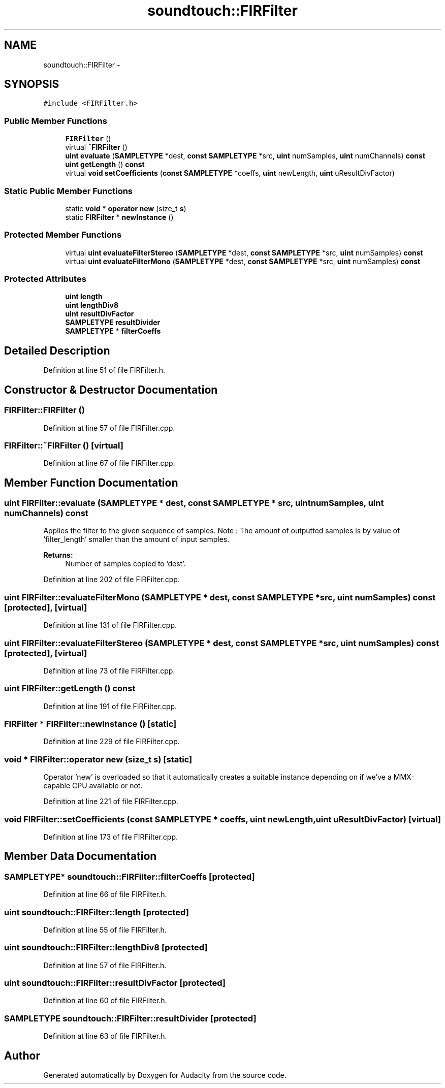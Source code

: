 .TH "soundtouch::FIRFilter" 3 "Thu Apr 28 2016" "Audacity" \" -*- nroff -*-
.ad l
.nh
.SH NAME
soundtouch::FIRFilter \- 
.SH SYNOPSIS
.br
.PP
.PP
\fC#include <FIRFilter\&.h>\fP
.SS "Public Member Functions"

.in +1c
.ti -1c
.RI "\fBFIRFilter\fP ()"
.br
.ti -1c
.RI "virtual \fB~FIRFilter\fP ()"
.br
.ti -1c
.RI "\fBuint\fP \fBevaluate\fP (\fBSAMPLETYPE\fP *dest, \fBconst\fP \fBSAMPLETYPE\fP *src, \fBuint\fP numSamples, \fBuint\fP numChannels) \fBconst\fP "
.br
.ti -1c
.RI "\fBuint\fP \fBgetLength\fP () \fBconst\fP "
.br
.ti -1c
.RI "virtual \fBvoid\fP \fBsetCoefficients\fP (\fBconst\fP \fBSAMPLETYPE\fP *coeffs, \fBuint\fP newLength, \fBuint\fP uResultDivFactor)"
.br
.in -1c
.SS "Static Public Member Functions"

.in +1c
.ti -1c
.RI "static \fBvoid\fP * \fBoperator new\fP (size_t \fBs\fP)"
.br
.ti -1c
.RI "static \fBFIRFilter\fP * \fBnewInstance\fP ()"
.br
.in -1c
.SS "Protected Member Functions"

.in +1c
.ti -1c
.RI "virtual \fBuint\fP \fBevaluateFilterStereo\fP (\fBSAMPLETYPE\fP *dest, \fBconst\fP \fBSAMPLETYPE\fP *src, \fBuint\fP numSamples) \fBconst\fP "
.br
.ti -1c
.RI "virtual \fBuint\fP \fBevaluateFilterMono\fP (\fBSAMPLETYPE\fP *dest, \fBconst\fP \fBSAMPLETYPE\fP *src, \fBuint\fP numSamples) \fBconst\fP "
.br
.in -1c
.SS "Protected Attributes"

.in +1c
.ti -1c
.RI "\fBuint\fP \fBlength\fP"
.br
.ti -1c
.RI "\fBuint\fP \fBlengthDiv8\fP"
.br
.ti -1c
.RI "\fBuint\fP \fBresultDivFactor\fP"
.br
.ti -1c
.RI "\fBSAMPLETYPE\fP \fBresultDivider\fP"
.br
.ti -1c
.RI "\fBSAMPLETYPE\fP * \fBfilterCoeffs\fP"
.br
.in -1c
.SH "Detailed Description"
.PP 
Definition at line 51 of file FIRFilter\&.h\&.
.SH "Constructor & Destructor Documentation"
.PP 
.SS "FIRFilter::FIRFilter ()"

.PP
Definition at line 57 of file FIRFilter\&.cpp\&.
.SS "FIRFilter::~FIRFilter ()\fC [virtual]\fP"

.PP
Definition at line 67 of file FIRFilter\&.cpp\&.
.SH "Member Function Documentation"
.PP 
.SS "\fBuint\fP FIRFilter::evaluate (\fBSAMPLETYPE\fP * dest, \fBconst\fP \fBSAMPLETYPE\fP * src, \fBuint\fP numSamples, \fBuint\fP numChannels) const"
Applies the filter to the given sequence of samples\&. Note : The amount of outputted samples is by value of 'filter_length' smaller than the amount of input samples\&.
.PP
\fBReturns:\fP
.RS 4
Number of samples copied to 'dest'\&. 
.RE
.PP

.PP
Definition at line 202 of file FIRFilter\&.cpp\&.
.SS "\fBuint\fP FIRFilter::evaluateFilterMono (\fBSAMPLETYPE\fP * dest, \fBconst\fP \fBSAMPLETYPE\fP * src, \fBuint\fP numSamples) const\fC [protected]\fP, \fC [virtual]\fP"

.PP
Definition at line 131 of file FIRFilter\&.cpp\&.
.SS "\fBuint\fP FIRFilter::evaluateFilterStereo (\fBSAMPLETYPE\fP * dest, \fBconst\fP \fBSAMPLETYPE\fP * src, \fBuint\fP numSamples) const\fC [protected]\fP, \fC [virtual]\fP"

.PP
Definition at line 73 of file FIRFilter\&.cpp\&.
.SS "\fBuint\fP FIRFilter::getLength () const"

.PP
Definition at line 191 of file FIRFilter\&.cpp\&.
.SS "\fBFIRFilter\fP * FIRFilter::newInstance ()\fC [static]\fP"

.PP
Definition at line 229 of file FIRFilter\&.cpp\&.
.SS "\fBvoid\fP * FIRFilter::operator new (size_t s)\fC [static]\fP"
Operator 'new' is overloaded so that it automatically creates a suitable instance depending on if we've a MMX-capable CPU available or not\&. 
.PP
Definition at line 221 of file FIRFilter\&.cpp\&.
.SS "\fBvoid\fP FIRFilter::setCoefficients (\fBconst\fP \fBSAMPLETYPE\fP * coeffs, \fBuint\fP newLength, \fBuint\fP uResultDivFactor)\fC [virtual]\fP"

.PP
Definition at line 173 of file FIRFilter\&.cpp\&.
.SH "Member Data Documentation"
.PP 
.SS "\fBSAMPLETYPE\fP* soundtouch::FIRFilter::filterCoeffs\fC [protected]\fP"

.PP
Definition at line 66 of file FIRFilter\&.h\&.
.SS "\fBuint\fP soundtouch::FIRFilter::length\fC [protected]\fP"

.PP
Definition at line 55 of file FIRFilter\&.h\&.
.SS "\fBuint\fP soundtouch::FIRFilter::lengthDiv8\fC [protected]\fP"

.PP
Definition at line 57 of file FIRFilter\&.h\&.
.SS "\fBuint\fP soundtouch::FIRFilter::resultDivFactor\fC [protected]\fP"

.PP
Definition at line 60 of file FIRFilter\&.h\&.
.SS "\fBSAMPLETYPE\fP soundtouch::FIRFilter::resultDivider\fC [protected]\fP"

.PP
Definition at line 63 of file FIRFilter\&.h\&.

.SH "Author"
.PP 
Generated automatically by Doxygen for Audacity from the source code\&.
